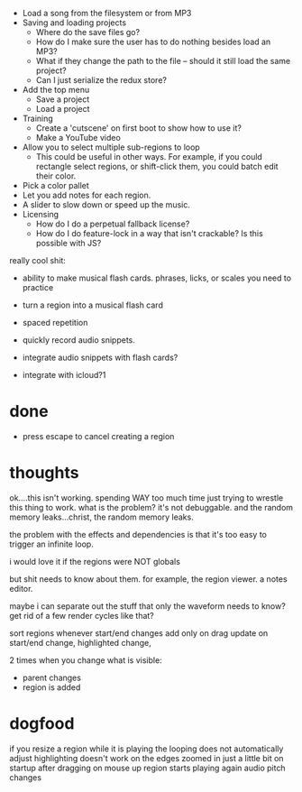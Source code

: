 - Load a song from the filesystem or from MP3
- Saving and loading projects
  - Where do the save files go? 
  - How do I make sure the user has to do nothing besides load an MP3? 
  - What if they change the path to the file -- should it still load the same project?
  - Can I just serialize the redux store? 
- Add the top menu
  - Save a project
  - Load a project
- Training
  - Create a 'cutscene' on first boot to show how to use it?
  - Make a YouTube video 
- Allow you to select multiple sub-regions to loop
  - This could be useful in other ways. For example, if you could rectangle
    select regions, or shift-click them, you could batch edit their color. 
- Pick a color pallet
- Let you add notes for each region.
- A slider to slow down or speed up the music. 
- Licensing
  - How do I do a perpetual fallback license?
  - How do I do feature-lock in a way that isn't crackable? Is this possible
    with JS?

really cool shit:
- ability to make musical flash cards. phrases, licks, or scales you need to
  practice
- turn a region into a musical flash card
- spaced repetition

- quickly record audio snippets.
- integrate audio snippets with flash cards?
- integrate with icloud?1 

* done
- press escape to cancel creating a region
* thoughts
ok....this isn't working. spending WAY too much time just trying to wrestle this
thing to work. what is the problem? it's not debuggable. and the random memory
leaks...christ, the random memory leaks. 

the problem with the effects and dependencies is that it's too easy to trigger
an infinite loop.

i would love it if the regions were NOT globals

but shit needs to know about them. for example, the region viewer. a notes
editor. 

maybe i can separate out the stuff that only the waveform needs to know? get rid
of a few render cycles like that?

sort regions whenever start/end changes
add only on drag
update on start/end change, highlighted change, 

2 times when you change what is visible:
- parent changes
- region is added
* dogfood
if you resize a region while it is playing the looping does not automatically adjust
highlighting doesn't work on the edges
zoomed in just a little bit on startup
after dragging on mouse up region starts playing again
audio pitch changes